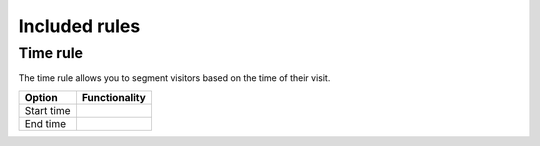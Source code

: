 Included rules
==============

Time rule
---------

The time rule allows you to segment visitors based on the time of their visit.

====================    ================================================================================================
Option                  Functionality
====================    ================================================================================================
Start time
End time
====================    ================================================================================================
